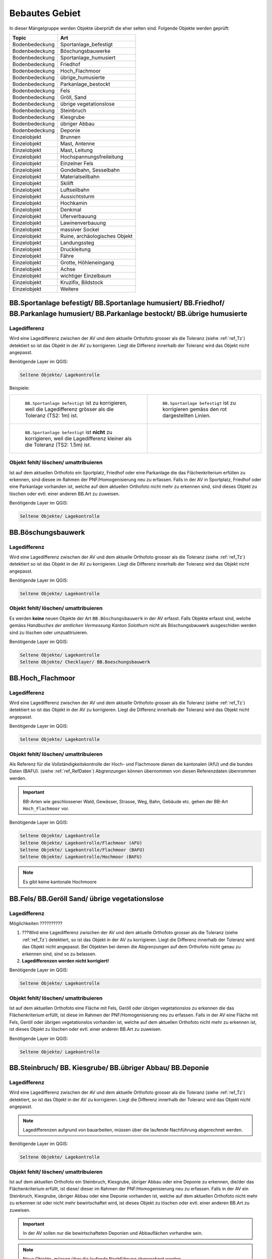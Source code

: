 Bebautes Gebiet
===============
In dieser Mängelgruppe werden Objekte überprüft die eher selten sind. Folgende Objekte werden geprüft:

==================  =====================================    
Topic  		    Art    
==================  =====================================    
Bodenbedeckung      Sportanlage_befestigt 
Bodenbedeckung      Böschungsbauwerke
Bodenbedeckung      Sportanlage_humusiert
Bodenbedeckung      Friedhof
Bodenbedeckung      Hoch_Flachmoor
Bodenbedeckung      übrige_humusierte
Bodenbedeckung      Parkanlage_bestockt
Bodenbedeckung      Fels
Bodenbedeckung      Gröll, Sand
Bodenbedeckung      übrige vegetationslose
Bodenbedeckung      Steinbruch
Bodenbedeckung      Kiesgrube
Bodenbedeckung      übriger Abbau
Bodenbedeckung      Deponie
Einzelobjekt        Brunnen
Einzelobjekt        Mast, Antenne
Einzelobjekt        Mast, Leitung
Einzelobjekt        Hochspannungsfreileitung
Einzelobjekt        Einzelner Fels
Einzelobjekt        Gondelbahn, Sesselbahn
Einzelobjekt        Materialseilbahn
Einzelobjekt        Skilift
Einzelobjekt        Luftseilbahn
Einzelobjekt        Aussichtsturm
Einzelobjekt        Hochkamin
Einzelobjekt        Denkmal
Einzelobjekt        Uferverbauung
Einzelobjekt        Lawinenverbauung
Einzelobjekt        massiver Sockel
Einzelobjekt        Ruine, archäologisches Objekt
Einzelobjekt        Landungssteg
Einzelobjekt        Druckleitung
Einzelobjekt        Fähre
Einzelobjekt        Grotte, Höhleneingang
Einzelobjekt        Achse
Einzelobjekt        wichtiger Einzelbaum
Einzelobjekt        Kruzifix, Bildstock
Einzelobjekt        Weitere
==================  =====================================    

BB.Sportanlage befestigt/ BB.Sportanlage humusiert/ BB.Friedhof/ BB.Parkanlage humusiert/ BB.Parkanlage bestockt/ BB.übrige humusierte
------------------------------------------------------------------------------------------------------------------------------------------

Lagedifferenz
^^^^^^^^^^^^^
Wird eine Lagedifferenz zwischen der AV und dem aktuelle Orthofoto grosser als die Toleranz (siehe :ref:`ref_Tz`) detektiert so ist das Objekt in der AV zu korrigieren. Liegt die Differenz innerhalb der Toleranz wird das Objekt nicht angepasst.

Benötigende Layer im QGIS:

.. code-block:: none 

   Seltene Objekte/ Lagekontrolle   
   
   
Beispiele:       
   
+-------------------------------------------------------------------------------------+------------------------------------------------------------------------------------+
|.. _seltene_Objekte_Sportplatz_befestigt_Lagedifferenz:                              |.. _seltene_Objekte_Sportplatz_befestigt_Lagedifferenz_korr:                        |
|                                                                                     |                                                                                    |
|.. figure:: _static/seltene_Objekte_Sportplatz_befestigt_Lagedifferenz.png           |.. figure:: _static/seltene_Objekte_Sportplatz_befestigt_Lagedifferenz_korr.png     |
|   :width: 550px                                                                     |   :width: 550px                                                                    |
|   :target: _static/seltene_Objekte_Sportplatz_befestigt_Lagedifferenz.png           |   :target: _static/seltene_Objekte_Sportplatz_befestigt_Lagedifferenz_korr.png     |
|                                                                                     |                                                                                    |
|   ``BB.Sportanlage befestigt`` ist zu korrigieren, weil  die Lagedifferenz          |   ``BB.Sportanlage befestigt`` ist zu korrigieren gemäss den rot                   |
|   grösser als die Toleranz (TS2: 1m) ist.                                           |   dargestellten Linien.                                                            | 
+-------------------------------------------------------------------------------------+------------------------------------------------------------------------------------+
|.. _seltene_Objekte_Sportplatz_befestigt_Lagedifferenz_nicht:                        |                                                                                    |
|                                                                                     |                                                                                    |
|.. figure:: _static/seltene_Objekte_Sportplatz_befestigt_Lagedifferenz_nicht.png     |                                                                                    | 
|   :width: 550px                                                                     |                                                                                    |
|   :target: _static/seltene_Objekte_Sportplatz_befestigt_Lagedifferenz_nicht.        |                                                                                    |
|                                                                                     |                                                                                    |
|   ``BB.Sportanlage befestigt`` ist **nicht** zu korrigieren, weil die Lagedifferenz |                                                                                    |
|   kleiner als die Toleranz (TS2: 1.5m) ist.                                         |                                                                                    | 
+-------------------------------------------------------------------------------------+------------------------------------------------------------------------------------+




Objekt fehlt/ löschen/ umattribuieren      
^^^^^^^^^^^^^^^^^^^^^^^^^^^^^^^^^^^^^     
Ist auf dem aktuellen Orthofoto ein Sportplatz, Friedhof oder eine Parkanlage die das Flächenkriterium erfüllen zu erkennen, 
sind diesee im Rahmen der PNF/Homogenisierung neu zu erfassen. Falls in der AV in Sportplatz, Friedhof oder eine Parkanlage vorhanden ist, 
welche auf dem aktuellen Orthofoto nicht mehr zu erkennen sind, sind dieses Objekt zu löschen oder evtl. einer anderen BB.Art zu zuweisen.  

Benötigende Layer im QGIS:    

.. code-block:: none

   Seltene Objekte/ Lagekontrolle  

BB.Böschungsbauwerk 
-------------------
Lagedifferenz
^^^^^^^^^^^^^
Wird eine Lagedifferenz zwischen der AV und dem aktuelle Orthofoto grosser als die Toleranz (siehe :ref:`ref_Tz`) detektiert so ist das Objekt in der AV zu korrigieren. 
Liegt die Differenz innerhalb der Toleranz wird das Objekt nicht angepasst.   

Benötigende Layer im QGIS:    

.. code-block:: none

   Seltene Objekte/ Lagekontrolle                             

                                                                                                                                                                          
Objekt fehlt/ löschen/ umattribuieren   
^^^^^^^^^^^^^^^^^^^^^^^^^^^^^^^^^^^^^   
Es werden **keine** neuen Objekte der Art ``BB.Böschungsbauwerk`` in der AV erfasst. Falls Objekte erfasst sind,
welche gemäss *Handbuches der amtlichen Vermessung Kanton Solothurn* nicht als Böschungsbauwerk ausgeschiden werden sind zu löschen oder umzuattriuieren.   

Benötigende Layer im QGIS:    

.. code-block:: none

   Seltene Objekte/ Lagekontrolle 
   Seltene Objekte/ Checklayer/ BB.Boeschungsbauwerk       
                                                          


BB.Hoch_Flachmoor       
-----------------
Lagedifferenz                                                                                                                                                               
^^^^^^^^^^^^^
Wird eine Lagedifferenz zwischen der AV und dem aktuelle Orthofoto grosser als die Toleranz (siehe :ref:`ref_Tz`) detektiert so ist das Objekt in der AV zu korrigieren. 
Liegt die Differenz innerhalb der Toleranz wird das Objekt nicht angepasst.   

Benötigende Layer im QGIS:    

.. code-block:: none

   Seltene Objekte/ Lagekontrolle      

Objekt fehlt/ löschen/ umattribuieren   
^^^^^^^^^^^^^^^^^^^^^^^^^^^^^^^^^^^^^   
Als Referenz für die Vollständigkeitskontrolle der Hoch- und Flachmoore dienen die kantonalen (AfU) und die bundes Daten (BAFU).  (siehe :ref:`ref_RefDaten`)            
Abgrenzungen können übernommen von diesen Referenzdaten übenrommen werden.

.. important:: 
   BB-Arten wie geschlossener Wald, Gewässer, Strasse, Weg, Bahn, Gebäude etc. gehen der BB-Art ``Hoch_Flachmoor`` vor.

Benötigende Layer im QGIS:       

.. code-block:: none

   Seltene Objekte/ Lagekontrolle    
   Seltene Objekte/ Lagekontrolle/Flachmoor (AFU)
   Seltene Objekte/ Lagekontrolle/Flachmoor (BAFU) 
   Seltene Objekte/ Lagekontrolle/Hochmoor (BAFU) 
   
.. note::
   Es gibt keine kantonale Hochmoore                                                           

BB.Fels/ BB.Geröll Sand/ übrige vegetationslose    
----------------------------------------------- 
Lagedifferenz                                                              
^^^^^^^^^^^^^  
Möglichkeiten ??????????

1. ???Wird eine Lagedifferenz zwischen der AV und dem aktuelle Orthofoto grosser als die Toleranz (siehe :ref:`ref_Tz`) detektiert, so ist das Objekt in der AV zu korrigieren.
   Liegt die Differenz innerhalb der Toleranz wird das Objekt nicht angepasst. Bei Objekten bei denen die Abgrenzungen auf dem Orthofoto nicht genau zu erkennen sind,
   sind so zu belassen.    
   
2. **Lagedifferenzen werden nicht korrigiert!**

Benötigende Layer im QGIS:    

.. code-block:: none

   Seltene Objekte/ Lagekontrolle   

Objekt fehlt/ löschen/ umattribuieren   
^^^^^^^^^^^^^^^^^^^^^^^^^^^^^^^^^^^^^ 
Ist auf dem aktuellen Orthofoto eine Fläche mit Fels, Geröll oder übrigen vegetationslos zu erkennen die das Flächenkriterium erfüllt, 
ist diese im Rahmen der PNF/Homogenisierung neu zu erfassen. Falls in der AV eine Fläche mit Fels, Geröll oder übrigen vegetationslos vorhanden ist, 
welche auf dem aktuellen Orthofoto nicht mehr zu erkennen ist, ist dieses Objekt zu löschen oder evtl. einer anderen BB.Art zu zuweisen.

Benötigende Layer im QGIS:    

.. code-block:: none

   Seltene Objekte/ Lagekontrolle   

  
BB.Steinbruch/ BB. Kiesgrube/ BB.übriger Abbau/ BB.Deponie
----------------------------------------------------------

Lagedifferenz  
^^^^^^^^^^^^^             
Wird eine Lagedifferenz zwischen der AV und dem aktuelle Orthofoto grosser als die Toleranz (siehe :ref:`ref_Tz`) detektiert, so ist das Objekt in der AV zu korrigieren. 
Liegt die Differenz innerhalb der Toleranz wird das Objekt nicht angepasst.  

.. note::
   Lagedifferenzen aufgrund von bauarbeiten, müssen über die laufende Nachführung abgerechnet werden.
 
Benötigende Layer im QGIS:    

.. code-block:: none

   Seltene Objekte/ Lagekontrolle   

   
Objekt fehlt/ löschen/ umattribuieren   
^^^^^^^^^^^^^^^^^^^^^^^^^^^^^^^^^^^^^ 

Ist auf dem aktuellen Orthofoto ein Steinbruch, Kiesgrube, übriger Abbau oder eine Deponie zu erkennen, die/der das Flächenkriterium erfüllt, 
ist diese/ dieser im Rahmen der PNF/Homogenisierung neu zu erfassen. Falls in der AV ein Steinbruch, Kiesgrube, übriger Abbau oder eine Deponie vorhanden ist,  
welche auf dem aktuellen Orthofoto nicht mehr zu erkennen ist oder nicht mehr bewirtschaftet wird, ist dieses Objekt zu löschen oder evtl. einer anderen BB.Art zu zuweisen. 

.. important:: 
   In der AV sollen nur die bewirtschafteten Deponien und Abbauflächen vorhandne sein.
   
.. note::
   Neue Objekte, müssen über die laufende Nachführung abgerechnet werden.

Benötigende Layer im QGIS:

.. code-block:: none

   Seltene Objekte/ Lagekontrolle   

EO.Brunnen
----------

Objekt fehlt/ löschen
^^^^^^^^^^^^^^^^^^^^^
Brunnen mit öffentlichen Charakter die in der AV nicht vorhanden sind werden im Rahmen der PNF/Homogenisierung **nicht** erfasst. Private Brunnen die in der AV erfasst sind, sind zu löschen.

Benötigende Layer im QGIS:    

.. code-block:: none

   Seltene Objekte/ Lagekontrolle   
   

EO.Mast, Antenne/ EO. Mast, Leitung/ EO. Hochspannungsfreileitung
-----------------------------------------------------------------
Lagedifferenz                                                                                                                                                               
^^^^^^^^^^^^^
Wird eine Lagedifferenz zwischen der AV und dem aktuelle Orthofoto grosser als die Toleranz (siehe :ref:`ref_Tz`) detektiert, so ist das Objekt in der AV zu korrigieren. 
Liegt die Differenz innerhalb der Toleranz wird das Objekt nicht angepasst. 

Benötigende Layer im QGIS:       

.. code-block:: none   

   Seltene Objekte/ Lagekontrolle    
 
Beispiel:
.. _seltene_Objekte_Mast_Leitung_Lagedifferenz:                           
                                                                                  
.. figure:: _static/seltene_Objekte_Mast_Leitung_Lagedifferenz.png        
   :width: 550px                                                                  
   :target: _static/seltene_Objekte_Mast_Leitung_Lagedifferenz.png        
                                                                                  
   ``EO.Mast_Leitung`` ist zu korrigieren, weil  die Lagedifferenz grösser als die Toleranz (TS2: 1.5) ist.                                        
      
   
  
Objekt fehlt/ löschen
^^^^^^^^^^^^^^^^^^^^^
.. |pfeil| image:: pfeil.png

|  Zur Vollständigkeitskontrolle der Hochspannungsfreileitung und deren Masten können die Daten Freileitungen (ARP) verwendet werden. Dazu ist nicht zu vergässen die voltage ( |pfeil| auf Objekt klicken ) zu prüfen. Nur Leitungen mit > 50kV werden in der AV geführt. 
   Hochspannungsfreileitung und deren Masten die auf dem aktuellen Orthofoto nicht mehr vorhandnen sind oder bei deren die Spannung der Hochspannungsfreileitung < 50kV ist, ist zu löschen.
|  Als Volständigekitskontrolle der Antennen dienen die Daten vom Bund über Radio-/ Fernsehsender und Mobilfunkantennen. Auch hier sind die Objekte die auf dem aktuellen Orthofoto nicht mehr zu erkennen sind zu löschen.
|  Fehlende Masten bei Gondelbahn und Sesselbahn sind zu erfassen. Hingegen sind die erfassten Masten bei Materialseilbahn und Skilift zu löschen.



Benötigende Layer im QGIS:       

.. code-block:: none   

   Seltene Objekte/ Lagekontrolle    
   Seltene Objekte/ Lagekontrolle/Freileitungen (ARP)
   Seltene Objekte/ Lagekontrolle/Radio- und Fernsehsender
   Seltene Objekte/ Lagekontrolle/Mobilfunkantennen UMTS
   Seltene Objekte/ Lagekontrolle/Mobilfunkantennen GSM


Darstellung nicht nach Richtlinie 
^^^^^^^^^^^^^^^^^^^^^^^^^^^^^^^^^
``EO.Mast,Antenne`` , ``EO.Mast,Leitung`` und ``EO.Hochspannungsfreileitung`` die nicht gemäss *Handbuch der amtlichen Vermessung Kanton Solothurn* dargestellt sind, sind dementsprechent zu korrigieren.

Benötigende Layer im QGIS:       

.. code-block:: none    
   
   Seltene Objekte/ Lagekontrolle  
   Seltene Objekte/ Checklayer        

Beispiele:
+-------------------------------------------------------------------------------------+------------------------------------------------------------------------------------+
|.. _seltene_Objekte_Mast_Leitung_Richtlinien:                                        |.. _seltene_Objekte_Mast_Leitung_Richtlinien:                                       |
|                                                                                     |                                                                                    |
|.. figure:: _static/seltene_Objekte_Mast_Leitung_Richtlinien.png                     |.. figure:: _static/seltene_Objekte_Mast_Leitung_Richtlinien2.png                   |
|   :width: 550px                                                                     |   :width: 550px                                                                    |
|   :target: _static/seltene_Objekte_Mast_Leitung_Richtlinien.png                     |   :target: _static/seltene_Objekte_Mast_Leitung_Richtlinien2.png                   |
|                                                                                     |                                                                                    |
|   ``EO.Masten`` ist als Linie darzustellen und nicht als Symbol.                    |   ``EO.Hochspannungsleitung`` ist nur mit eine Linie darzustellen.                 |
+-------------------------------------------------------------------------------------+------------------------------------------------------------------------------------+     

EO. Einzelner Fels
------------------                                                                      

Objekt fehlt/ löschen
^^^^^^^^^^^^^^^^^^^^^ 
Es werden keine **neuen** ``EO.Einzelner Fels`` erfasst. Falls in der AV ``EO.Einzelner Fels`` vorhaden sind, die keine erratische Blöcke oder kein einzelner wichtiger Fels
 sind, sind diese aus der AV zu löschen.

EO. Gondelbahn, Sesselbahn, EO. Materialseilbahn, EO. Skilift
-------------------------------------------------------------

Lagedifferenz                                                                                                                                                               
^^^^^^^^^^^^^
Wird eine Lagedifferenz zwischen der AV und dem aktuelle Orthofoto grosser als die Toleranz (siehe :ref:`ref_Tz`) detektiert, so ist das Objekt in der AV zu korrigieren. 
Liegt die Differenz innerhalb der Toleranz wird das Objekt nicht angepasst. 

Benötigende Layer im QGIS:       

.. code-block:: none   

   Seltene Objekte/ Lagekontrolle   

Objekt fehlt/ löschen/ umattribuieren   
^^^^^^^^^^^^^^^^^^^^^^^^^^^^^^^^^^^^^ 
Ist auf dem aktuellen Orthofoto eine Gondelbahn, Sesselbahn, Materialseilbahn oder ein Skilift zu erkennen, die nicht in der AV ist, 
ist diese/ dieser im Rahmen der PNF/Homogenisierung neu zu erfassen. Falls in der AV eine Gondelbahn, Sesselbahn, Materialseilbahn oder ein Skilift vorhanden ist,  
welche auf dem aktuellen Orthofoto nicht mehr zu erkennen ist oder nicht mehr bewirtschaftet wird, ist dieses Objekt zu löschen oder evtl. einer anderen BB.Art zu zuweisen. 
   






















































